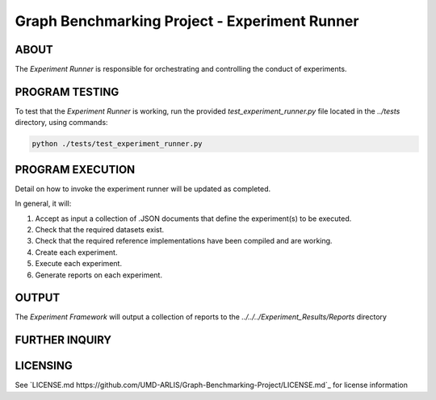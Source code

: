 ========================
Graph Benchmarking Project - Experiment Runner
========================

ABOUT
************************

The `Experiment Runner` is responsible for orchestrating and controlling the conduct of experiments. 

PROGRAM TESTING
************************
To test that the `Experiment Runner` is working, run the provided `test_experiment_runner.py` file
located in the `../tests` directory, using commands:

.. code-block:: python

    python ./tests/test_experiment_runner.py

PROGRAM EXECUTION
************************

Detail on how to invoke the experiment runner will be updated as completed. 

In general, it will: 

1) Accept as input a collection of .JSON documents that define the experiment(s) to be executed. 
2) Check that the required datasets exist. 
3) Check that the required reference implementations have been compiled and are working. 
4) Create each experiment.
5) Execute each experiment.
6) Generate reports on each experiment. 

OUTPUT
************************

The `Experiment Framework` will output a collection of reports to the `../../../Experiment_Results/Reports` directory

FURTHER INQUIRY
************************

LICENSING
************************
See `LICENSE.md https://github.com/UMD-ARLIS/Graph-Benchmarking-Project/LICENSE.md`_ for license information